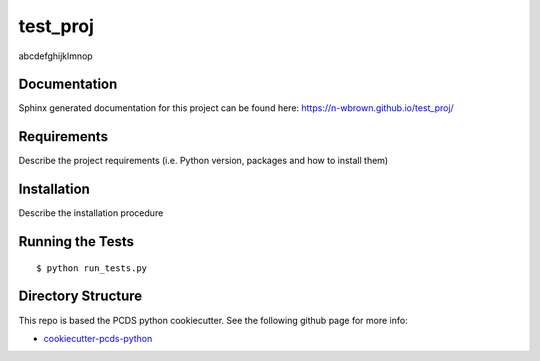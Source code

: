 ===============================
test_proj
===============================

abcdefghijklmnop

Documentation
-------------

Sphinx generated documentation for this project can be found here:
https://n-wbrown.github.io/test_proj/


Requirements
------------

Describe the project requirements (i.e. Python version, packages and how to install them)

Installation
------------

Describe the installation procedure

Running the Tests
-----------------
::

  $ python run_tests.py
   
Directory Structure
-------------------

This repo is based the PCDS python cookiecutter. See the following github page for more info:

- `cookiecutter-pcds-python <https://github.com/pcdshub/cookiecutter-pcds-python>`_
 
